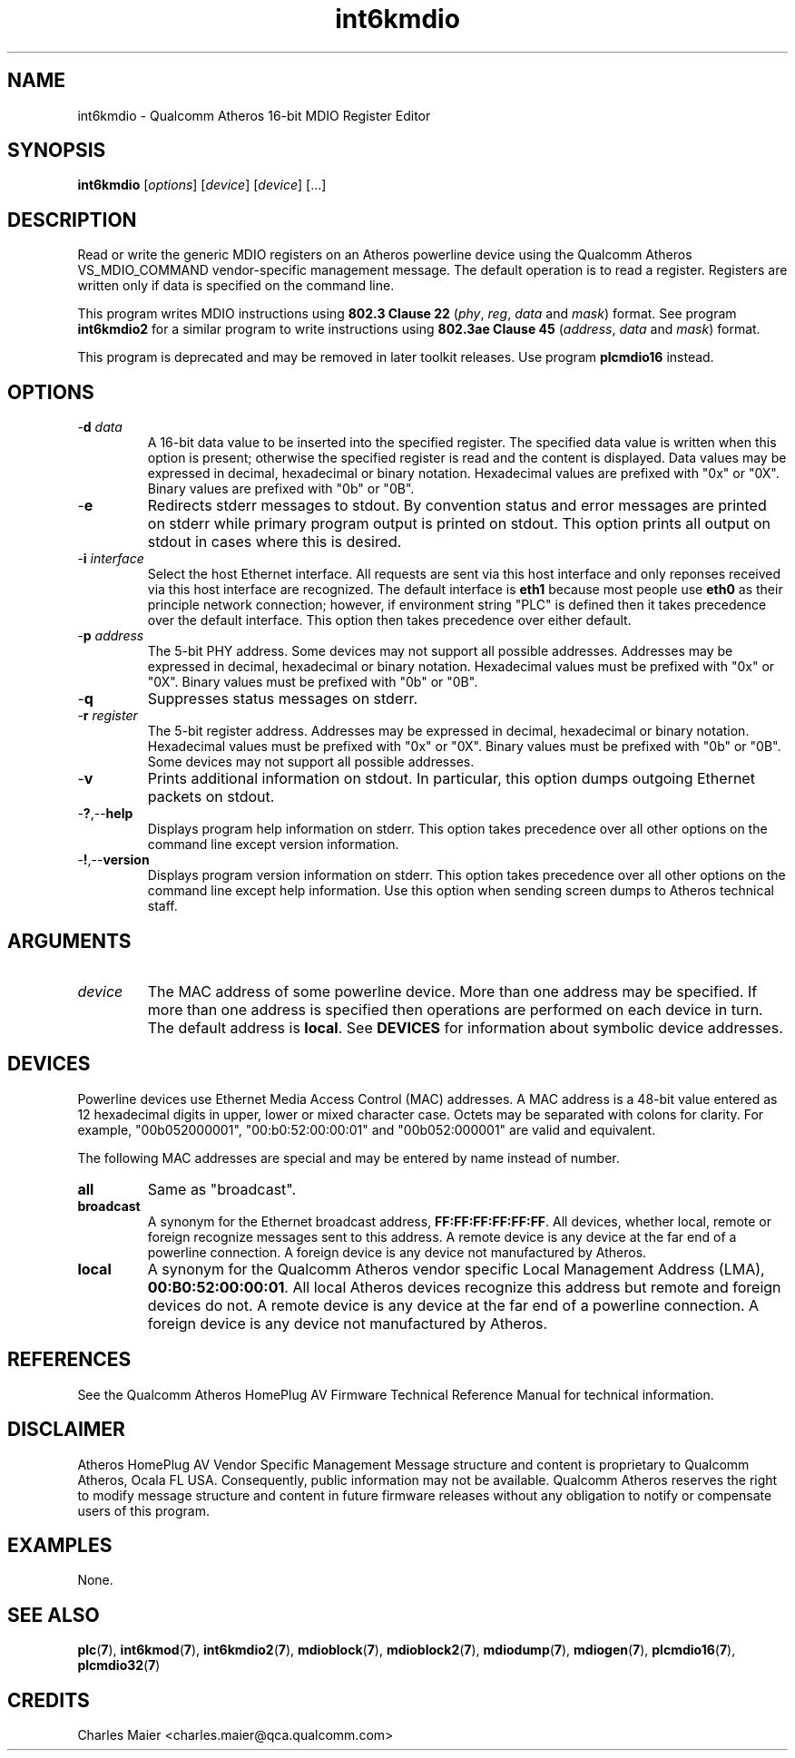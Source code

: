 .TH int6kmdio 1 "March 2013" "plc-utils-2.1.5" "Qualcomm Atheros Powerline Toolkit"

.SH NAME
int6kmdio - Qualcomm Atheros 16-bit MDIO Register Editor

.SH SYNOPSIS
.BR int6kmdio
.RI [ options ]
.RI [ device ]
.RI [ device ]
[...]

.SH DESCRIPTION
Read or write the generic MDIO registers on an Atheros powerline device using the Qualcomm Atheros VS_MDIO_COMMAND vendor-specific management message.
The default operation is to read a register.
Registers are written only if data is specified on the command line.

.PP
This program writes MDIO instructions using \fB802.3 Clause 22\fR (\fIphy\fR, \fIreg\fR, \fIdata\fR and \fImask\fR) format.
See program \fBint6kmdio2\fR for a similar program to write instructions using \fB802.3ae Clause 45\fR (\fIaddress\fR, \fIdata\fR and \fImask\fR) format.

.PP
This program is deprecated and may be removed in later toolkit releases.
Use program \fBplcmdio16\fR instead.

.SH OPTIONS

.TP
-\fBd \fIdata\fR
A 16-bit data value to be inserted into the specified register.
The specified data value is written when this option is present; otherwise the specified register is read and the content is displayed.
Data values may be expressed in decimal, hexadecimal or binary notation.
Hexadecimal values are prefixed with "0x" or "0X".
Binary values are prefixed with "0b" or "0B".

.TP
.RB - e
Redirects stderr messages to stdout.
By convention status and error messages are printed on stderr while primary program output is printed on stdout.
This option prints all output on stdout in cases where this is desired.

.TP
-\fBi \fIinterface\fR
Select the host Ethernet interface.
All requests are sent via this host interface and only reponses received via this host interface are recognized.
The default interface is \fBeth1\fR because most people use \fBeth0\fR as their principle network connection; 
however, if environment string "PLC" is defined then it takes precedence over the default interface.
This option then takes precedence over either default.

.TP
-\fBp \fIaddress\fR
The 5-bit PHY address.
Some devices may not support all possible addresses.
Addresses may be expressed in decimal, hexadecimal or binary notation.
Hexadecimal values must be prefixed with "0x" or "0X".
Binary values must be prefixed with "0b" or "0B".

.TP
.RB - q
Suppresses status messages on stderr.

.TP
-\fBr \fIregister\fR
The 5-bit register address.
Addresses may be expressed in decimal, hexadecimal or binary notation.
Hexadecimal values must be prefixed with "0x" or "0X".
Binary values must be prefixed with "0b" or "0B".
Some devices may not support all possible addresses.

.TP
.RB - v
Prints additional information on stdout.
In particular, this option dumps outgoing Ethernet packets on stdout.

.TP
.RB - ? ,-- help   
Displays program help information on stderr.
This option takes precedence over all other options on the command line except version information.

.TP
.RB - ! ,-- version
Displays program version information on stderr.
This option takes precedence over all other options on the command line except help information.
Use this option when sending screen dumps to Atheros technical staff.

.SH ARGUMENTS

.TP
.IR device
The MAC address of some powerline device.
More than one address may be specified.
If more than one address is specified then operations are performed on each device in turn.
The default address is \fBlocal\fR.
See \fBDEVICES\fR for information about symbolic device addresses.

.SH DEVICES
Powerline devices use Ethernet Media Access Control (MAC) addresses.
A MAC address is a 48-bit value entered as 12 hexadecimal digits in upper, lower or mixed character case.
Octets may be separated with colons for clarity.
For example, "00b052000001", "00:b0:52:00:00:01" and "00b052:000001" are valid and equivalent.

.PP
The following MAC addresses are special and may be entered by name instead of number.

.TP
.BR all
Same as "broadcast".

.TP
.BR broadcast
A synonym for the Ethernet broadcast address, \fBFF:FF:FF:FF:FF:FF\fR.
All devices, whether local, remote or foreign recognize messages sent to this address.
A remote device is any device at the far end of a powerline connection.
A foreign device is any device not manufactured by Atheros.

.TP
.BR local
A synonym for the Qualcomm Atheros vendor specific Local Management Address (LMA), \fB00:B0:52:00:00:01\fR.
All local Atheros devices recognize this address but remote and foreign devices do not.
A remote device is any device at the far end of a powerline connection.
A foreign device is any device not manufactured by Atheros.

.SH REFERENCES
See the Qualcomm Atheros HomePlug AV Firmware Technical Reference Manual for technical information.

.SH DISCLAIMER
Atheros HomePlug AV Vendor Specific Management Message structure and content is proprietary to Qualcomm Atheros, Ocala FL USA.
Consequently, public information may not be available.
Qualcomm Atheros reserves the right to modify message structure and content in future firmware releases without any obligation to notify or compensate users of this program.

.SH EXAMPLES
None.

.SH SEE ALSO
.BR plc ( 7 ),
.BR int6kmod ( 7 ),
.BR int6kmdio2 ( 7 ),
.BR mdioblock ( 7 ),
.BR mdioblock2 ( 7 ),
.BR mdiodump ( 7 ),
.BR mdiogen ( 7 ),
.BR plcmdio16 ( 7 ),
.BR plcmdio32 ( 7 )

.SH CREDITS
 Charles Maier <charles.maier@qca.qualcomm.com>
